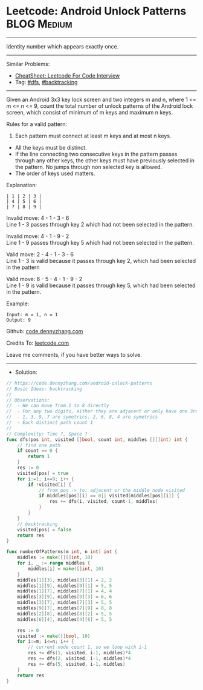 * Leetcode: Android Unlock Patterns                             :BLOG:Medium:
#+STARTUP: showeverything
#+OPTIONS: toc:nil \n:t ^:nil creator:nil d:nil
:PROPERTIES:
:type:     dfs, backtracking
:END:
---------------------------------------------------------------------
Identity number which appears exactly once.
---------------------------------------------------------------------
#+BEGIN_HTML
<a href="https://github.com/dennyzhang/code.dennyzhang.com/tree/master/problems/android-unlock-patterns"><img align="right" width="200" height="183" src="https://www.dennyzhang.com/wp-content/uploads/denny/watermark/github.png" /></a>
#+END_HTML
Similar Problems:
- [[https://cheatsheet.dennyzhang.com/cheatsheet-leetcode-A4][CheatSheet: Leetcode For Code Interview]]
- Tag: [[https://code.dennyzhang.com/review-dfs][#dfs]], [[https://code.dennyzhang.com/review-backtracking][#backtracking]]
---------------------------------------------------------------------
Given an Android 3x3 key lock screen and two integers m and n, where 1 <= m <= n <= 9, count the total number of unlock patterns of the Android lock screen, which consist of minimum of m keys and maximum n keys.

Rules for a valid pattern:

1. Each pattern must connect at least m keys and at most n keys.
- All the keys must be distinct.
- If the line connecting two consecutive keys in the pattern passes through any other keys, the other keys must have previously selected in the pattern. No jumps through non selected key is allowed.
- The order of keys used matters.

Explanation:
[[image-blog:Android Unlock Patterns][https://raw.githubusercontent.com/dennyzhang/code.dennyzhang.com/master/problems/android-unlock-patterns/android-unlock.png]]
#+BEGIN_EXAMPLE
| 1 | 2 | 3 |
| 4 | 5 | 6 |
| 7 | 8 | 9 |
#+END_EXAMPLE

Invalid move: 4 - 1 - 3 - 6
Line 1 - 3 passes through key 2 which had not been selected in the pattern.

Invalid move: 4 - 1 - 9 - 2
Line 1 - 9 passes through key 5 which had not been selected in the pattern.

Valid move: 2 - 4 - 1 - 3 - 6
Line 1 - 3 is valid because it passes through key 2, which had been selected in the pattern

Valid move: 6 - 5 - 4 - 1 - 9 - 2
Line 1 - 9 is valid because it passes through key 5, which had been selected in the pattern.

 

Example:
#+BEGIN_EXAMPLE
Input: m = 1, n = 1
Output: 9
#+END_EXAMPLE

Github: [[https://github.com/dennyzhang/code.dennyzhang.com/tree/master/problems/android-unlock-patterns][code.dennyzhang.com]]

Credits To: [[https://leetcode.com/problems/android-unlock-patterns/description/][leetcode.com]]

Leave me comments, if you have better ways to solve.
---------------------------------------------------------------------
- Solution:

#+BEGIN_SRC go
// https://code.dennyzhang.com/android-unlock-patterns
// Basic Ideas: backtracking
//
// Observations:
//  - We can move from 1 to 8 directly
//  - For any two digits, either they are adjacent or only have one 3rd digit in middle
//  - 1, 3, 9, 7 are symetrics. 2, 6, 8, 4 are symetrics
//  - Each distinct path count 1
//
// Complexity: Time ?, Space ?
func dfs(pos int, visited []bool, count int, middles [][]int) int {
    // find one path
    if count == 0 {
        return 1
    }
    res := 0
    visited[pos] = true
    for i:=1; i<=9; i++ {
        if !visited[i] {
            // from pos -> to: adjacent or the middle node visited
            if middles[pos][i] == 0|| visited[middles[pos][i]] {
                res += dfs(i, visited, count-1, middles)
            }
        }
    }
    // backtracking
    visited[pos] = false
    return res
}

func numberOfPatterns(m int, n int) int {
    middles := make([][]int, 10)
    for i, _ := range middles {
        middles[i] = make([]int, 10)
    }
    middles[1][3], middles[3][1] = 2, 2
    middles[1][9], middles[9][1] = 5, 5
    middles[1][7], middles[7][1] = 4, 4
    middles[3][9], middles[9][3] = 6, 6
    middles[3][7], middles[7][3] = 5, 5
    middles[9][7], middles[7][9] = 8, 8
    middles[2][8], middles[8][2] = 5, 5
    middles[6][4], middles[4][6] = 5, 5
    
    res := 0
    visited := make([]bool, 10)
    for i:=m; i<=n; i++ {
        // current node count 1, so we loop with i-1
        res += dfs(1, visited, i-1, middles)*4
        res += dfs(2, visited, i-1, middles)*4
        res += dfs(5, visited, i-1, middles)
    }
    return res
}
#+END_SRC

#+BEGIN_HTML
<div style="overflow: hidden;">
<div style="float: left; padding: 5px"> <a href="https://www.linkedin.com/in/dennyzhang001"><img src="https://www.dennyzhang.com/wp-content/uploads/sns/linkedin.png" alt="linkedin" /></a></div>
<div style="float: left; padding: 5px"><a href="https://github.com/dennyzhang"><img src="https://www.dennyzhang.com/wp-content/uploads/sns/github.png" alt="github" /></a></div>
<div style="float: left; padding: 5px"><a href="https://www.dennyzhang.com/slack" target="_blank" rel="nofollow"><img src="https://www.dennyzhang.com/wp-content/uploads/sns/slack.png" alt="slack"/></a></div>
</div>
#+END_HTML
